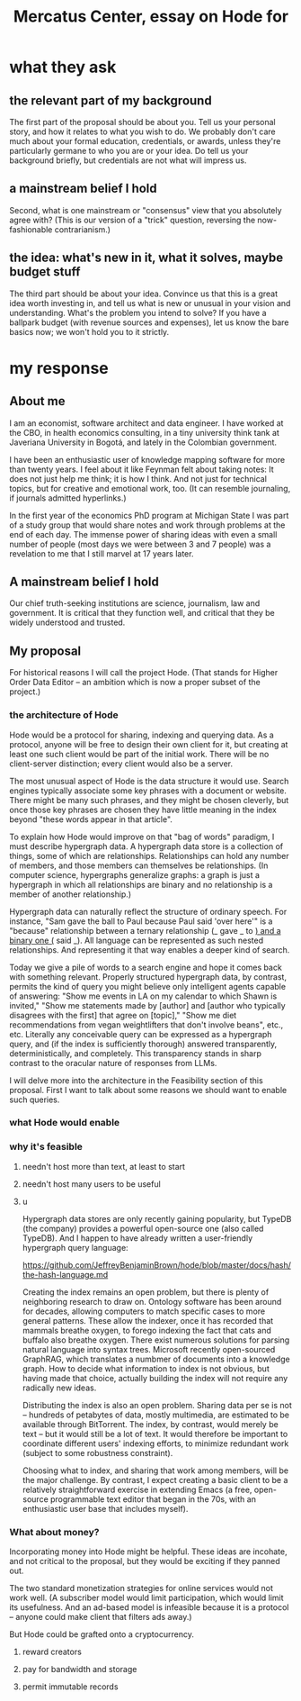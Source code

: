 :PROPERTIES:
:ID:       c7f3da3a-4a8a-4e1a-b6ee-aebe11bc86d6
:END:
#+title: Mercatus Center, essay on Hode for
* what they ask
** the relevant part of my background
The first part of the proposal should be about you. Tell us your personal story, and how it relates to what you wish to do. We probably don't care much about your formal education, credentials, or awards, unless they're particularly germane to who you are or your idea. Do tell us your background briefly, but credentials are not what will impress us.
** a mainstream belief I hold
Second, what is one mainstream or "consensus" view that you absolutely agree with? (This is our version of a "trick" question, reversing the now-fashionable contrarianism.)
** the idea: what's new in it, what it solves, maybe budget stuff
The third part should be about your idea. Convince us that this is a great idea worth investing in, and tell us what is new or unusual in your vision and understanding. What's the problem you intend to solve? If you have a ballpark budget (with revenue sources and expenses), let us know the bare basics now; we won't hold you to it strictly.
* my response
** About me
I am an economist, software architect and data engineer. I have worked at the CBO, in health economics consulting, in a tiny university think tank at Javeriana University in Bogotá, and lately in the Colombian government.

I have been an enthusiastic user of knowledge mapping software for more than twenty years. I feel about it like Feynman felt about taking notes: It does not just help me think; it is how I think. And not just for technical topics, but for creative and emotional work, too. (It can resemble journaling, if journals admitted hyperlinks.)

In the first year of the economics PhD program at Michigan State I was part of a study group that would share notes and work through problems at the end of each day. The immense power of sharing ideas with even a small number of people (most days we were between 3 and 7 people) was a revelation to me that I still marvel at 17 years later.
** A mainstream belief I hold
Our chief truth-seeking institutions are science, journalism, law and government. It is critical that they function well, and critical that they be widely understood and trusted.
** My proposal
For historical reasons I will call the project Hode. (That stands for Higher Order Data Editor -- an ambition which is now a proper subset of the project.)

*** the architecture of Hode
Hode would be a protocol for sharing, indexing and querying data. As a protocol, anyone will be free to design their own client for it, but creating at least one such client would be part of the initial work. There will be no client-server distinction; every client would also be a server.

The most unusual aspect of Hode is the data structure it would use. Search engines typically associate some key phrases with a document or website. There might be many such phrases, and they might be chosen cleverly, but once those key phrases are chosen they have little meaning in the index beyond "these words appear in that article".

To explain how Hode would improve on that "bag of words" paradigm, I must describe hypergraph data. A hypergraph data store is a collection of things, some of which are relationships. Relationships can hold any number of members, and those members can themselves be relationships. (In computer science, hypergraphs generalize graphs: a graph is just a hypergraph in which all relationships are binary and no relationship is a member of another relationship.)

Hypergraph data can naturally reflect the structure of ordinary speech. For instance, "Sam gave the ball to Paul because Paul said 'over here'" is a "because" relationship between a ternary relationship (_ gave _ to _) and a binary one (_ said _). All language can be represented as such nested relationships. And representing it that way enables a deeper kind of search.

Today we give a pile of words to a search engine and hope it comes back with something relevant. Properly structured hypergraph data, by contrast, permits the kind of query you might believe only intelligent agents capable of answering: "Show me events in LA on my calendar to which Shawn is invited," "Show me statements made by [author] and [author who typically disagrees with the first] that agree on [topic]," "Show me diet recommendations from vegan weightlifters that don't involve beans", etc., etc. Literally any conceivable query can be expressed as a hypergraph query, and (if the index is sufficiently thorough) answered transparently, deterministically, and completely. This transparency stands in sharp contrast to the oracular nature of responses from LLMs.

I will delve more into the architecture in the Feasibility section of this proposal. First I want to talk about some reasons we should want to enable such queries.
*** what Hode would enable
*** why it's feasible
**** needn't host more than text, at least to start
**** needn't host many users to be useful
**** u
Hypergraph data stores are only recently gaining popularity, but TypeDB (the company) provides a powerful open-source one (also called TypeDB). And I happen to have already written a user-friendly hypergraph query language:

https://github.com/JeffreyBenjaminBrown/hode/blob/master/docs/hash/the-hash-language.md

Creating the index remains an open problem, but there is plenty of neighboring research to draw on. Ontology software has been around for decades, allowing computers to match specific cases to more general patterns. These allow the indexer, once it has recorded that mammals breathe oxygen, to forego indexing the fact that cats and buffalo also breathe oxygen. There exist numerous solutions for parsing natural language into syntax trees. Microsoft recently open-sourced GraphRAG, which translates a numbmer of documents into a knowledge graph. How to decide what information to index is not obvious, but having made that choice, actually building the index will not require any radically new ideas.

Distributing the index is also an open problem. Sharing data per se is not -- hundreds of petabytes of data, mostly multimedia, are estimated to be available through BitTorrent. The index, by contrast, would merely be text -- but it would still be a lot of text. It would therefore be important to coordinate different users' indexing efforts, to minimize redundant work (subject to some robustness constraint).

Choosing what to index, and sharing that work among members, will be the major challenge. By contrast, I expect creating a basic client to be a relatively straightforward exercise in extending Emacs (a free, open-source programmable text editor that began in the 70s, with an enthusiastic user base that includes myself).
*** What about money?
Incorporating money into Hode might be helpful. These ideas are incohate, and not critical to the proposal, but they would be exciting if they panned out.

The two standard monetization strategies for online services would not work well. (A subscriber model would limit participation, which would limit its usefulness. And an ad-based model is infeasible because it is a protocol -- anyone could make client that filters ads away.)

But Hode could be grafted onto a cryptocurrency.
**** reward creators
**** pay for bandwidth and storage
**** permit immutable records
